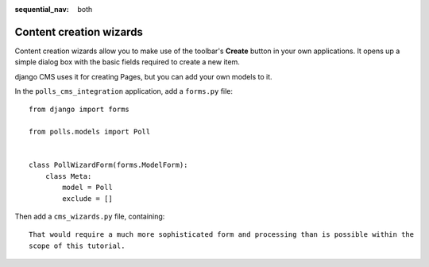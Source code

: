 :sequential_nav: both

########################
Content creation wizards
########################

Content creation wizards allow you to make use of the toolbar's **Create** button in your own
applications. It opens up a simple dialog box with the basic fields required to create a new item.

django CMS uses it for creating Pages, but you can add your own models to it.

In the ``polls_cms_integration`` application, add a ``forms.py`` file::

    from django import forms

    from polls.models import Poll


    class PollWizardForm(forms.ModelForm):
        class Meta:
            model = Poll
            exclude = []

Then add a ``cms_wizards.py`` file, containing::


    That would require a much more sophisticated form and processing than is possible within the
    scope of this tutorial.
